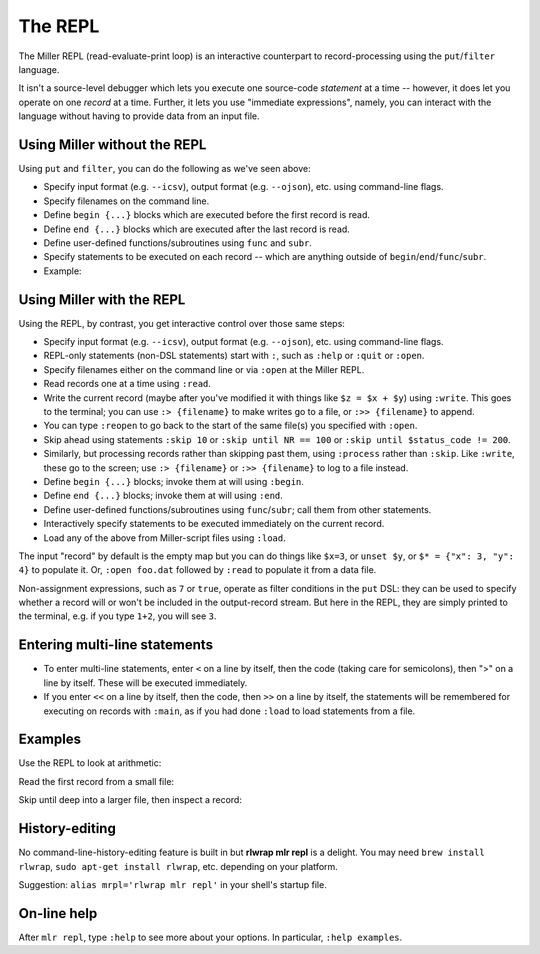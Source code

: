 ..
    PLEASE DO NOT EDIT DIRECTLY. EDIT THE .rst.in FILE PLEASE.

The REPL
================================================================

The Miller REPL (read-evaluate-print loop) is an interactive counterpart to record-processing using the ``put``/``filter`` language.

It isn't a source-level debugger which lets you execute one source-code *statement* at a time -- however, it does let you operate on one *record* at a time. Further, it lets you use "immediate expressions", namely, you can interact with the language without having to provide data from an input file.

.. code-block:: none
   :emphasize-lines: 1-1

    mlr repl
    
    [mlr] 1 + 2
    3

Using Miller without the REPL
----------------------------------------------------------------

Using ``put`` and ``filter``, you can do the following as we've seen above:

* Specify input format (e.g. ``--icsv``), output format (e.g. ``--ojson``), etc. using command-line flags.
* Specify filenames on the command line.
* Define ``begin {...}`` blocks which are executed before the first record is read.
* Define ``end {...}`` blocks which are executed after the last record is read.
* Define user-defined functions/subroutines using ``func`` and ``subr``.
* Specify statements to be executed on each record -- which are anything outside of ``begin``/``end``/``func``/``subr``.
* Example:

.. code-block:: none
   :emphasize-lines: 1-2

    mlr --icsv --ojson --from example.csv head -n 2 \
      then put 'begin {print "HELLO"} $z = $x + $y; end {print "GOODBYE"}'
    HELLO
    {
      "color": "yellow",
      "shape": "triangle",
      "flag": true,
      "index": 11,
      "quantity": 43.6498,
      "rate": 9.8870
    }
    {
      "color": "red",
      "shape": "square",
      "flag": true,
      "index": 15,
      "quantity": 79.2778,
      "rate": 0.0130
    }
    GOODBYE

Using Miller with the REPL
----------------------------------------------------------------

Using the REPL, by contrast, you get interactive control over those same steps:

* Specify input format (e.g. ``--icsv``), output format (e.g. ``--ojson``), etc. using command-line flags.
* REPL-only statements (non-DSL statements) start with ``:``, such as ``:help`` or ``:quit``
  or ``:open``.
* Specify filenames either on the command line or via ``:open`` at the Miller REPL.
* Read records one at a time using ``:read``.
* Write the current record (maybe after you've modified it with things like ``$z = $x + $y``)
  using ``:write``. This goes to the terminal; you can use ``:> {filename}`` to make writes
  go to a file, or ``:>> {filename}`` to append.
* You can type ``:reopen`` to go back to the start of the same file(s) you specified
  with ``:open``.
* Skip ahead using statements ``:skip 10`` or ``:skip until NR == 100`` or
  ``:skip until $status_code != 200``.
* Similarly, but processing records rather than skipping past them, using
  ``:process`` rather than ``:skip``. Like ``:write``, these go to the screen;
  use ``:> {filename}`` or ``:>> {filename}`` to log to a file instead.
* Define ``begin {...}`` blocks; invoke them at will using ``:begin``.
* Define ``end {...}`` blocks; invoke them at will using ``:end``.
* Define user-defined functions/subroutines using ``func``/``subr``; call them from other statements.
* Interactively specify statements to be executed immediately on the current record.
* Load any of the above from Miller-script files using ``:load``.

The input "record" by default is the empty map but you can do things like
``$x=3``, or ``unset $y``, or ``$* = {"x": 3, "y": 4}`` to populate it. Or, ``:open
foo.dat`` followed by ``:read`` to populate it from a data file.

Non-assignment expressions, such as ``7`` or ``true``, operate as filter conditions
in the ``put`` DSL: they can be used to specify whether a record will or won't be
included in the output-record stream.  But here in the REPL, they are simply
printed to the terminal, e.g. if you type ``1+2``, you will see ``3``.

Entering multi-line statements
----------------------------------------------------------------

* To enter multi-line statements, enter ``<`` on a line by itself, then the code (taking care
  for semicolons), then ">" on a line by itself. These will be executed immediately.
* If you enter ``<<`` on a line by itself, then the code, then ``>>`` on a line by
  itself, the statements will be remembered for executing on records with
  ``:main``, as if you had done ``:load`` to load statements from a file.

Examples
----------------------------------------------------------------

Use the REPL to look at arithmetic:

.. code-block:: none
   :emphasize-lines: 1-1

    mlr repl
    
    [mlr] 6/3
    2
    
    [mlr] 6/5
    1.2
    
    [mlr] typeof(6/3)
    int
    
    [mlr] typeof(6/5)
    float

Read the first record from a small file:

.. code-block:: none
   :emphasize-lines: 1-1

    mlr repl
    
    [mlr] :open foo.dat
    
    [mlr] :read
    
    [mlr] :context
    FILENAME="foo.dat",FILENUM=1,NR=1,FNR=1
    
    [mlr] $*
    {
      "a": "eks",
      "b": "wye",
      "i": 4,
      "x": 0.38139939387114097,
      "y": 0.13418874328430463
    }
    
    [mlr] $z = $x + $i
    
    [mlr] :write
    a=eks,b=wye,i=4,x=0.38139939387114097,y=0.13418874328430463,z=4.381399393871141

Skip until deep into a larger file, then inspect a record:

.. code-block:: none
   :emphasize-lines: 1-1

    mlr repl --csv
    
    [mlr] :open data/colored-shapes.csv
    [mlr] :skip until NR == 10000
    [mlr] :r
    [mlr] $*
    {
      "color": "yellow",
      "shape": "circle",
      "flag": 1,
      "i": 99284,
      "u": 0.6530503199545348,
      "v": 0.23908588907834516,
      "w": 0.4799125551304738,
      "x": 6.379888206335166
    }

History-editing
----------------------------------------------------------------

No command-line-history-editing feature is built in but **rlwrap mlr repl** is a
delight. You may need ``brew install rlwrap``, ``sudo apt-get install rlwrap``,
etc. depending on your platform.

Suggestion: ``alias mrpl='rlwrap mlr repl'`` in your shell's startup file.

On-line help
----------------------------------------------------------------

After ``mlr repl``, type ``:help`` to see more about your options. In particular, ``:help examples``.
